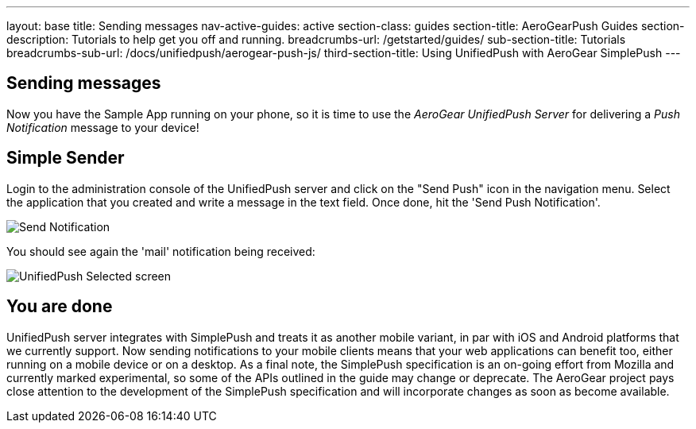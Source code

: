 ---
layout: base
title: Sending messages
nav-active-guides: active
section-class: guides
section-title: AeroGearPush Guides
section-description: Tutorials to help get you off and running.
breadcrumbs-url: /getstarted/guides/
sub-section-title: Tutorials
breadcrumbs-sub-url: /docs/unifiedpush/aerogear-push-js/
third-section-title: Using UnifiedPush with AeroGear SimplePush
---


== Sending messages

Now you have the Sample App running on your phone, so it is time to use the _AeroGear UnifiedPush Server_ for delivering a _Push Notification_ message to your device!

== Simple Sender

Login to the administration console of the UnifiedPush server and click on the "Send Push" icon in the navigation menu. Select the application that you created and write a message in the text field. Once done, hit the 'Send Push Notification'.

image:../aerogear-push-ios/img/send_notification.png[Send Notification]

You should see again the 'mail' notification being received:

image:./img/unifiedpush_selected_screen.png[UnifiedPush Selected screen]


== You are done

UnifiedPush server integrates with SimplePush and treats it as another mobile variant, in par with iOS and Android platforms that we currently support. Now sending notifications to your mobile clients means that your web applications can benefit too, either running on a mobile device or on a desktop. As a final note, the SimplePush specification is an on-going effort from Mozilla and currently marked experimental, so some of the APIs outlined in the guide may change or deprecate. The AeroGear project pays close attention to the development of the SimplePush specification and will incorporate changes as soon as become available.  
